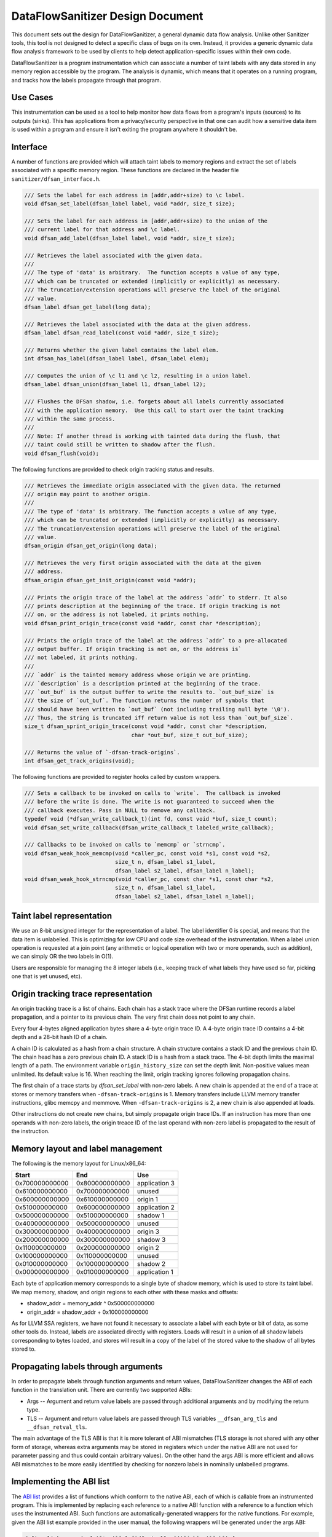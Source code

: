 DataFlowSanitizer Design Document
=================================

This document sets out the design for DataFlowSanitizer, a general
dynamic data flow analysis.  Unlike other Sanitizer tools, this tool is
not designed to detect a specific class of bugs on its own. Instead,
it provides a generic dynamic data flow analysis framework to be used
by clients to help detect application-specific issues within their
own code.

DataFlowSanitizer is a program instrumentation which can associate
a number of taint labels with any data stored in any memory region
accessible by the program. The analysis is dynamic, which means that
it operates on a running program, and tracks how the labels propagate
through that program.

Use Cases
---------

This instrumentation can be used as a tool to help monitor how data
flows from a program's inputs (sources) to its outputs (sinks).
This has applications from a privacy/security perspective in that
one can audit how a sensitive data item is used within a program and
ensure it isn't exiting the program anywhere it shouldn't be.

Interface
---------

A number of functions are provided which will attach taint labels to
memory regions and extract the set of labels associated with a
specific memory region. These functions are declared in the header
file ``sanitizer/dfsan_interface.h``.

.. code-block:: c

  /// Sets the label for each address in [addr,addr+size) to \c label.
  void dfsan_set_label(dfsan_label label, void *addr, size_t size);

  /// Sets the label for each address in [addr,addr+size) to the union of the
  /// current label for that address and \c label.
  void dfsan_add_label(dfsan_label label, void *addr, size_t size);

  /// Retrieves the label associated with the given data.
  ///
  /// The type of 'data' is arbitrary.  The function accepts a value of any type,
  /// which can be truncated or extended (implicitly or explicitly) as necessary.
  /// The truncation/extension operations will preserve the label of the original
  /// value.
  dfsan_label dfsan_get_label(long data);

  /// Retrieves the label associated with the data at the given address.
  dfsan_label dfsan_read_label(const void *addr, size_t size);

  /// Returns whether the given label contains the label elem.
  int dfsan_has_label(dfsan_label label, dfsan_label elem);

  /// Computes the union of \c l1 and \c l2, resulting in a union label.
  dfsan_label dfsan_union(dfsan_label l1, dfsan_label l2);

  /// Flushes the DFSan shadow, i.e. forgets about all labels currently associated
  /// with the application memory.  Use this call to start over the taint tracking
  /// within the same process.
  ///
  /// Note: If another thread is working with tainted data during the flush, that
  /// taint could still be written to shadow after the flush.
  void dfsan_flush(void);

The following functions are provided to check origin tracking status and results.

.. code-block:: c

  /// Retrieves the immediate origin associated with the given data. The returned
  /// origin may point to another origin.
  ///
  /// The type of 'data' is arbitrary. The function accepts a value of any type,
  /// which can be truncated or extended (implicitly or explicitly) as necessary.
  /// The truncation/extension operations will preserve the label of the original
  /// value.
  dfsan_origin dfsan_get_origin(long data);

  /// Retrieves the very first origin associated with the data at the given
  /// address.
  dfsan_origin dfsan_get_init_origin(const void *addr);

  /// Prints the origin trace of the label at the address `addr` to stderr. It also
  /// prints description at the beginning of the trace. If origin tracking is not
  /// on, or the address is not labeled, it prints nothing.
  void dfsan_print_origin_trace(const void *addr, const char *description);

  /// Prints the origin trace of the label at the address `addr` to a pre-allocated
  /// output buffer. If origin tracking is not on, or the address is`
  /// not labeled, it prints nothing.
  ///
  /// `addr` is the tainted memory address whose origin we are printing.
  /// `description` is a description printed at the beginning of the trace.
  /// `out_buf` is the output buffer to write the results to. `out_buf_size` is
  /// the size of `out_buf`. The function returns the number of symbols that
  /// should have been written to `out_buf` (not including trailing null byte '\0').
  /// Thus, the string is truncated iff return value is not less than `out_buf_size`.
  size_t dfsan_sprint_origin_trace(const void *addr, const char *description,
                                   char *out_buf, size_t out_buf_size);

  /// Returns the value of `-dfsan-track-origins`.
  int dfsan_get_track_origins(void);

The following functions are provided to register hooks called by custom wrappers.

.. code-block:: c

  /// Sets a callback to be invoked on calls to `write`.  The callback is invoked
  /// before the write is done. The write is not guaranteed to succeed when the
  /// callback executes. Pass in NULL to remove any callback.
  typedef void (*dfsan_write_callback_t)(int fd, const void *buf, size_t count);
  void dfsan_set_write_callback(dfsan_write_callback_t labeled_write_callback);

  /// Callbacks to be invoked on calls to `memcmp` or `strncmp`.
  void dfsan_weak_hook_memcmp(void *caller_pc, const void *s1, const void *s2,
                              size_t n, dfsan_label s1_label,
                              dfsan_label s2_label, dfsan_label n_label);
  void dfsan_weak_hook_strncmp(void *caller_pc, const char *s1, const char *s2,
                              size_t n, dfsan_label s1_label,
                              dfsan_label s2_label, dfsan_label n_label);

Taint label representation
--------------------------

We use an 8-bit unsigned integer for the representation of a
label. The label identifier 0 is special, and means that the data item
is unlabelled. This is optimizing for low CPU and code size overhead
of the instrumentation. When a label union operation is requested at a
join point (any arithmetic or logical operation with two or more
operands, such as addition), we can simply OR the two labels in O(1).

Users are responsible for managing the 8 integer labels (i.e., keeping
track of what labels they have used so far, picking one that is yet
unused, etc).

Origin tracking trace representation
------------------------------------

An origin tracking trace is a list of chains. Each chain has a stack trace
where the DFSan runtime records a label propagation, and a pointer to its
previous chain. The very first chain does not point to any chain.

Every four 4-bytes aligned application bytes share a 4-byte origin trace ID. A
4-byte origin trace ID contains a 4-bit depth and a 28-bit hash ID of a chain.

A chain ID is calculated as a hash from a chain structure. A chain structure
contains a stack ID and the previous chain ID. The chain head has a zero
previous chain ID. A stack ID is a hash from a stack trace. The 4-bit depth
limits the maximal length of a path. The environment variable ``origin_history_size``
can set the depth limit. Non-positive values mean unlimited. Its default value
is 16. When reaching the limit, origin tracking ignores following propagation
chains.

The first chain of a trace starts by `dfsan_set_label` with non-zero labels. A
new chain is appended at the end of a trace at stores or memory transfers when
``-dfsan-track-origins`` is 1. Memory transfers include LLVM memory transfer
instructions, glibc memcpy and memmove. When ``-dfsan-track-origins`` is 2, a
new chain is also appended at loads.

Other instructions do not create new chains, but simply propagate origin trace
IDs. If an instruction has more than one operands with non-zero labels, the origin
treace ID of the last operand with non-zero label is propagated to the result of
the instruction.

Memory layout and label management
----------------------------------

The following is the memory layout for Linux/x86\_64:

+---------------+---------------+--------------------+
|    Start      |    End        |        Use         |
+===============+===============+====================+
| 0x700000000000|0x800000000000 |    application 3   |
+---------------+---------------+--------------------+
| 0x610000000000|0x700000000000 |       unused       |
+---------------+---------------+--------------------+
| 0x600000000000|0x610000000000 |      origin 1      |
+---------------+---------------+--------------------+
| 0x510000000000|0x600000000000 |    application 2   |
+---------------+---------------+--------------------+
| 0x500000000000|0x510000000000 |      shadow 1      |
+---------------+---------------+--------------------+
| 0x400000000000|0x500000000000 |       unused       |
+---------------+---------------+--------------------+
| 0x300000000000|0x400000000000 |      origin 3      |
+---------------+---------------+--------------------+
| 0x200000000000|0x300000000000 |      shadow 3      |
+---------------+---------------+--------------------+
| 0x110000000000|0x200000000000 |      origin 2      |
+---------------+---------------+--------------------+
| 0x100000000000|0x110000000000 |       unused       |
+---------------+---------------+--------------------+
| 0x010000000000|0x100000000000 |      shadow 2      |
+---------------+---------------+--------------------+
| 0x000000000000|0x010000000000 |    application 1   |
+---------------+---------------+--------------------+

Each byte of application memory corresponds to a single byte of shadow
memory, which is used to store its taint label. We map memory, shadow, and
origin regions to each other with these masks and offsets:

* shadow_addr = memory_addr ^ 0x500000000000

* origin_addr = shadow_addr + 0x100000000000

As for LLVM SSA registers, we have not found it necessary to associate a label
with each byte or bit of data, as some other tools do. Instead, labels are
associated directly with registers.  Loads will result in a union of
all shadow labels corresponding to bytes loaded, and stores will
result in a copy of the label of the stored value to the shadow of all
bytes stored to.

Propagating labels through arguments
------------------------------------

In order to propagate labels through function arguments and return values,
DataFlowSanitizer changes the ABI of each function in the translation unit.
There are currently two supported ABIs:

* Args -- Argument and return value labels are passed through additional
  arguments and by modifying the return type.

* TLS -- Argument and return value labels are passed through TLS variables
  ``__dfsan_arg_tls`` and ``__dfsan_retval_tls``.

The main advantage of the TLS ABI is that it is more tolerant of ABI mismatches
(TLS storage is not shared with any other form of storage, whereas extra
arguments may be stored in registers which under the native ABI are not used
for parameter passing and thus could contain arbitrary values).  On the other
hand the args ABI is more efficient and allows ABI mismatches to be more easily
identified by checking for nonzero labels in nominally unlabelled programs.

Implementing the ABI list
-------------------------

The `ABI list <DataFlowSanitizer.html#abi-list>`_ provides a list of functions
which conform to the native ABI, each of which is callable from an instrumented
program.  This is implemented by replacing each reference to a native ABI
function with a reference to a function which uses the instrumented ABI.
Such functions are automatically-generated wrappers for the native functions.
For example, given the ABI list example provided in the user manual, the
following wrappers will be generated under the args ABI:

.. code-block:: llvm

    define linkonce_odr { i8*, i16 } @"dfsw$malloc"(i64 %0, i16 %1) {
    entry:
      %2 = call i8* @malloc(i64 %0)
      %3 = insertvalue { i8*, i16 } undef, i8* %2, 0
      %4 = insertvalue { i8*, i16 } %3, i16 0, 1
      ret { i8*, i16 } %4
    }

    define linkonce_odr { i32, i16 } @"dfsw$tolower"(i32 %0, i16 %1) {
    entry:
      %2 = call i32 @tolower(i32 %0)
      %3 = insertvalue { i32, i16 } undef, i32 %2, 0
      %4 = insertvalue { i32, i16 } %3, i16 %1, 1
      ret { i32, i16 } %4
    }

    define linkonce_odr { i8*, i16 } @"dfsw$memcpy"(i8* %0, i8* %1, i64 %2, i16 %3, i16 %4, i16 %5) {
    entry:
      %labelreturn = alloca i16
      %6 = call i8* @__dfsw_memcpy(i8* %0, i8* %1, i64 %2, i16 %3, i16 %4, i16 %5, i16* %labelreturn)
      %7 = load i16* %labelreturn
      %8 = insertvalue { i8*, i16 } undef, i8* %6, 0
      %9 = insertvalue { i8*, i16 } %8, i16 %7, 1
      ret { i8*, i16 } %9
    }

As an optimization, direct calls to native ABI functions will call the
native ABI function directly and the pass will compute the appropriate label
internally.  This has the advantage of reducing the number of union operations
required when the return value label is known to be zero (i.e. ``discard``
functions, or ``functional`` functions with known unlabelled arguments).

Checking ABI Consistency
------------------------

DFSan changes the ABI of each function in the module.  This makes it possible
for a function with the native ABI to be called with the instrumented ABI,
or vice versa, thus possibly invoking undefined behavior.  A simple way
of statically detecting instances of this problem is to append the suffix
".dfsan" to the name of each instrumented-ABI function.

This will not catch every such problem; in particular function pointers passed
across the instrumented-native barrier cannot be used on the other side.
These problems could potentially be caught dynamically.
